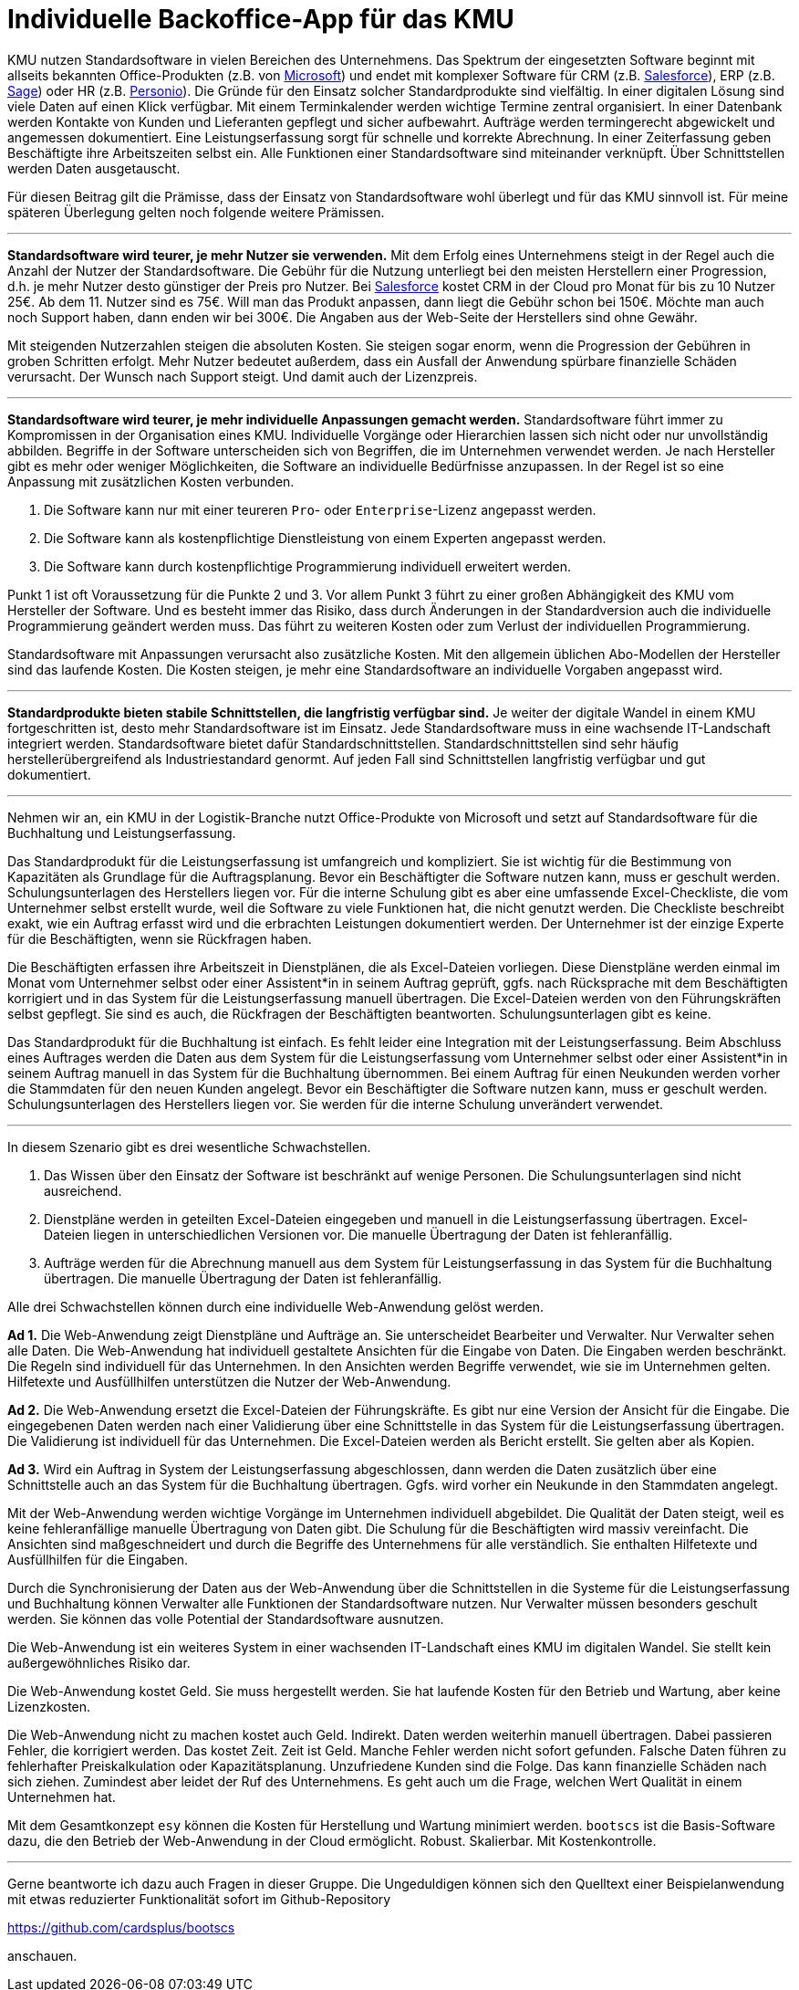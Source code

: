 = Individuelle Backoffice-App für das KMU

KMU nutzen Standardsoftware in vielen Bereichen des Unternehmens.
Das Spektrum der eingesetzten Software beginnt mit allseits bekannten Office-Produkten (z.B. von
https://www.microsoft.com/de-de/microsoft-365/business/compare-all-microsoft-365-business-products[Microsoft])
und endet mit komplexer Software für CRM (z.B. 
https://www.salesforce.com/de/solutions/small-business-solutions/why-salesforce[Salesforce]),
ERP (z.B. 
https://www.sage.com/de-at/erp[Sage])
oder HR (z.B.
https://www.personio.de[Personio]).
Die Gründe für den Einsatz solcher Standardprodukte sind vielfältig.
In einer digitalen Lösung sind viele Daten auf einen Klick verfügbar.
Mit einem Terminkalender werden wichtige Termine zentral organisiert.
In einer Datenbank werden Kontakte von Kunden und Lieferanten gepflegt und sicher aufbewahrt.
Aufträge werden termingerecht abgewickelt und angemessen dokumentiert. 
Eine Leistungserfassung sorgt für schnelle und korrekte Abrechnung.
In einer Zeiterfassung geben Beschäftigte ihre Arbeitszeiten selbst ein. 
Alle Funktionen einer Standardsoftware sind miteinander verknüpft.
Über Schnittstellen werden Daten ausgetauscht.

Für diesen Beitrag gilt die Prämisse, dass der Einsatz von Standardsoftware wohl überlegt und für das KMU sinnvoll ist.
Für meine späteren Überlegung gelten noch folgende weitere Prämissen.

---

*Standardsoftware wird teurer, je mehr Nutzer sie verwenden.*
Mit dem Erfolg eines Unternehmens steigt in der Regel auch die Anzahl der Nutzer der Standardsoftware.
Die Gebühr für die Nutzung unterliegt bei den meisten Herstellern einer Progression, d.h. je mehr Nutzer desto günstiger der Preis pro Nutzer.
Bei 
https://www.salesforce.com/de/editions-pricing/sales-cloud/[Salesforce]
kostet CRM in der Cloud pro Monat für bis zu 10 Nutzer 25€.
Ab dem 11. Nutzer sind es 75€.
Will man das Produkt anpassen, dann liegt die Gebühr schon bei 150€.
Möchte man auch noch Support haben, dann enden wir bei 300€.
Die Angaben aus der Web-Seite der Herstellers sind ohne Gewähr.

Mit steigenden Nutzerzahlen steigen die absoluten Kosten.
Sie steigen sogar enorm, wenn die Progression der Gebühren in groben Schritten erfolgt.
Mehr Nutzer bedeutet außerdem, dass ein Ausfall der Anwendung spürbare finanzielle Schäden verursacht.
Der Wunsch nach Support steigt.
Und damit auch der Lizenzpreis.

---

*Standardsoftware wird teurer, je mehr individuelle Anpassungen gemacht werden.*
Standardsoftware führt immer zu Kompromissen in der Organisation eines KMU.
Individuelle Vorgänge oder Hierarchien lassen sich nicht oder nur unvollständig abbilden.
Begriffe in der Software unterscheiden sich von Begriffen, die im Unternehmen verwendet werden.
Je nach Hersteller gibt es mehr oder weniger Möglichkeiten, die Software an individuelle Bedürfnisse anzupassen.
In der Regel ist so eine Anpassung mit zusätzlichen Kosten verbunden.

1. Die Software kann nur mit einer teureren `Pro`- oder `Enterprise`-Lizenz angepasst werden.
2. Die Software kann als kostenpflichtige Dienstleistung von einem Experten angepasst werden.
3. Die Software kann durch kostenpflichtige Programmierung individuell erweitert werden.

Punkt 1 ist oft Voraussetzung für die Punkte 2 und 3.
Vor allem Punkt 3 führt zu einer großen Abhängigkeit des KMU vom Hersteller der Software.
Und es besteht immer das Risiko, dass durch Änderungen in der Standardversion auch die individuelle Programmierung geändert werden muss.
Das führt zu weiteren Kosten oder zum Verlust der individuellen Programmierung.

Standardsoftware mit Anpassungen verursacht also zusätzliche Kosten.
Mit den allgemein üblichen Abo-Modellen der Hersteller sind das laufende Kosten.
Die Kosten steigen, je mehr eine Standardsoftware an individuelle Vorgaben angepasst wird.

---

*Standardprodukte bieten stabile Schnittstellen, die langfristig verfügbar sind.*
Je weiter der digitale Wandel in einem KMU fortgeschritten ist, desto mehr Standardsoftware ist im Einsatz.
Jede Standardsoftware muss in eine wachsende IT-Landschaft integriert werden.
Standardsoftware bietet dafür Standardschnittstellen.
Standardschnittstellen sind sehr häufig herstellerübergreifend als Industriestandard genormt.
Auf jeden Fall sind Schnittstellen langfristig verfügbar und gut dokumentiert.

---

Nehmen wir an, ein KMU in der Logistik-Branche nutzt Office-Produkte von Microsoft und setzt auf Standardsoftware für die Buchhaltung und Leistungserfassung.

Das Standardprodukt für die Leistungserfassung ist umfangreich und kompliziert.
Sie ist wichtig für die Bestimmung von Kapazitäten als Grundlage für die Auftragsplanung.
Bevor ein Beschäftigter die Software nutzen kann, muss er geschult werden.
Schulungsunterlagen des Herstellers liegen vor.
Für die interne Schulung gibt es aber eine umfassende Excel-Checkliste, die vom Unternehmer selbst erstellt wurde, weil die Software zu viele Funktionen hat, die nicht genutzt werden.
Die Checkliste beschreibt exakt, wie ein Auftrag erfasst wird und die erbrachten Leistungen dokumentiert werden.
Der Unternehmer ist der einzige Experte für die Beschäftigten, wenn sie Rückfragen haben.

Die Beschäftigten erfassen ihre Arbeitszeit in Dienstplänen, die als Excel-Dateien vorliegen.
Diese Dienstpläne werden einmal im Monat vom Unternehmer selbst oder einer Assistent*in in seinem Auftrag geprüft, ggfs. nach Rücksprache mit dem Beschäftigten korrigiert und in das System für die Leistungserfassung manuell übertragen.
Die Excel-Dateien werden von den Führungskräften selbst gepflegt.
Sie sind es auch, die Rückfragen der Beschäftigten beantworten.
Schulungsunterlagen gibt es keine.

Das Standardprodukt für die Buchhaltung ist einfach.
Es fehlt leider eine Integration mit der Leistungserfassung.
Beim Abschluss eines Auftrages werden die Daten aus dem System für die Leistungserfassung vom Unternehmer selbst oder einer Assistent*in in seinem Auftrag manuell in das System für die Buchhaltung übernommen.
Bei einem Auftrag für einen Neukunden werden vorher die Stammdaten für den neuen Kunden angelegt.
Bevor ein Beschäftigter die Software nutzen kann, muss er geschult werden.
Schulungsunterlagen des Herstellers liegen vor.
Sie werden für die interne Schulung unverändert verwendet.

---

In diesem Szenario gibt es drei wesentliche Schwachstellen.

1. Das Wissen über den Einsatz der Software ist beschränkt auf wenige Personen.
Die Schulungsunterlagen sind nicht ausreichend.
2. Dienstpläne werden in geteilten Excel-Dateien eingegeben und manuell in die Leistungserfassung übertragen.
Excel-Dateien liegen in unterschiedlichen Versionen vor.
Die manuelle Übertragung der Daten ist fehleranfällig.
3. Aufträge werden für die Abrechnung manuell aus dem System für Leistungserfassung in das System für die Buchhaltung übertragen.
Die manuelle Übertragung der Daten ist fehleranfällig.

Alle drei Schwachstellen können durch eine individuelle Web-Anwendung gelöst werden.

*Ad 1.*
Die Web-Anwendung zeigt Dienstpläne und Aufträge an.
Sie unterscheidet Bearbeiter und Verwalter.
Nur Verwalter sehen alle Daten.
Die Web-Anwendung hat individuell gestaltete Ansichten für die Eingabe von Daten.
Die Eingaben werden beschränkt.
Die Regeln sind individuell für das Unternehmen.
In den Ansichten werden Begriffe verwendet, wie sie im Unternehmen gelten.
Hilfetexte und Ausfüllhilfen unterstützen die Nutzer der Web-Anwendung.

*Ad 2.*
Die Web-Anwendung ersetzt die Excel-Dateien der Führungskräfte.
Es gibt nur eine Version der Ansicht für die Eingabe.
Die eingegebenen Daten werden nach einer Validierung über eine Schnittstelle in das System für die Leistungserfassung übertragen.
Die Validierung ist individuell für das Unternehmen.
Die Excel-Dateien werden als Bericht erstellt.
Sie gelten aber als Kopien.

*Ad 3.*
Wird ein Auftrag in System der Leistungserfassung abgeschlossen, dann werden die Daten zusätzlich über eine Schnittstelle auch an das System für die Buchhaltung übertragen.
Ggfs. wird vorher ein Neukunde in den Stammdaten angelegt.

Mit der Web-Anwendung werden wichtige Vorgänge im Unternehmen individuell abgebildet.
Die Qualität der Daten steigt, weil es keine fehleranfällige manuelle Übertragung von Daten gibt.
Die Schulung für die Beschäftigten wird massiv vereinfacht.
Die Ansichten sind maßgeschneidert und durch die Begriffe des Unternehmens für alle verständlich.
Sie enthalten Hilfetexte und Ausfüllhilfen für die Eingaben.

Durch die Synchronisierung der Daten aus der Web-Anwendung über die Schnittstellen in die Systeme für die Leistungserfassung und Buchhaltung können Verwalter alle Funktionen der Standardsoftware nutzen.
Nur Verwalter müssen besonders geschult werden.
Sie können das volle Potential der Standardsoftware ausnutzen.

Die Web-Anwendung ist ein weiteres System in einer wachsenden IT-Landschaft eines KMU im digitalen Wandel.
Sie stellt kein außergewöhnliches Risiko dar.

Die Web-Anwendung kostet Geld.
Sie muss hergestellt werden.
Sie hat laufende Kosten für den Betrieb und Wartung, aber keine Lizenzkosten.

Die Web-Anwendung nicht zu machen kostet auch Geld.
Indirekt.
Daten werden weiterhin manuell übertragen.
Dabei passieren Fehler, die korrigiert werden.
Das kostet Zeit.
Zeit ist Geld.
Manche Fehler werden nicht sofort gefunden.
Falsche Daten führen zu fehlerhafter Preiskalkulation oder Kapazitätsplanung.
Unzufriedene Kunden sind die Folge.
Das kann finanzielle Schäden nach sich ziehen.
Zumindest aber leidet der Ruf des Unternehmens.
Es geht auch um die Frage, welchen Wert Qualität in einem Unternehmen hat.

Mit dem Gesamtkonzept `esy` können die Kosten für Herstellung und Wartung minimiert werden.
`bootscs` ist die Basis-Software dazu, die den Betrieb der Web-Anwendung in der Cloud ermöglicht.
Robust.
Skalierbar.
Mit Kostenkontrolle.

---

Gerne beantworte ich dazu auch Fragen in dieser Gruppe.
Die Ungeduldigen können sich den Quelltext einer Beispielanwendung mit etwas reduzierter Funktionalität sofort im Github-Repository

https://github.com/cardsplus/bootscs

anschauen.
